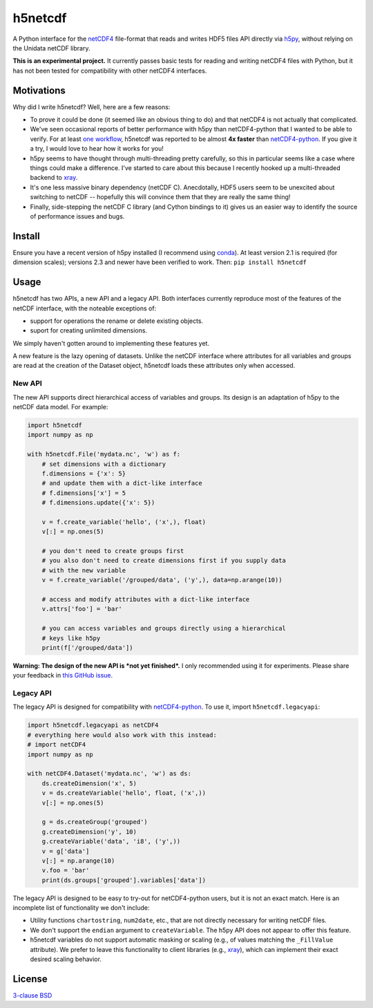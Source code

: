 h5netcdf
========

.. image:: https://travis-ci.org/shoyer/h5netcdf.svg?branch=master
    :target: https://travis-ci.org/shoyer/h5netcdf
.. image:: https://badge.fury.io/py/h5netcdf.svg
    :target: https://pypi.python.org/pypi/h5netcdf/

A Python interface for the netCDF4_ file-format that reads and writes HDF5
files API directly via h5py_, without relying on the Unidata netCDF library.

.. _netCDF4: https://www.unidata.ucar.edu/software/netcdf/docs/netcdf/NetCDF_002d4-Format.html
.. _h5py: http://www.h5py.org/

**This is an experimental project.** It currently passes basic tests for
reading and writing netCDF4 files with Python, but it has not been tested for
compatibility with other netCDF4 interfaces.

Motivations
-----------

Why did I write h5netcdf? Well, here are a few reasons:

- To prove it could be done (it seemed like an obvious thing to do) and that
  netCDF4 is not actually that complicated.
- We've seen occasional reports of better performance with h5py than
  netCDF4-python that I wanted to be able to verify. For at least `one workflow`_,
  h5netcdf was reported to be almost **4x faster** than `netCDF4-python`_. If
  you give it a try, I would love to hear how it works for you!
- h5py seems to have thought through multi-threading pretty carefully, so this
  in particular seems like a case where things could make a difference. I've
  started to care about this because I recently hooked up a multi-threaded
  backend to xray_.
- It's one less massive binary dependency (netCDF C). Anecdotally, HDF5 users
  seem to be unexcited about switching to netCDF -- hopefully this will
  convince them that they are really the same thing!
- Finally, side-stepping the netCDF C library (and Cython bindings to it)
  gives us an easier way to identify the source of performance issues and
  bugs.

.. _one workflow: https://github.com/Unidata/netcdf4-python/issues/390#issuecomment-93864839
.. _xray: http://github.com/xray/xray/

Install
-------

Ensure you have a recent version of h5py installed (I recommend using conda_).
At least version 2.1 is required (for dimension scales); versions 2.3 and newer
have been verified to work. Then: ``pip install h5netcdf``

.. _conda: http://conda.io/

Usage
-----

h5netcdf has two APIs, a new API and a legacy API. Both interfaces currently
reproduce most of the features of the netCDF interface, with the noteable
exceptions of:

- support for operations the rename or delete existing objects.
- suport for creating unlimited dimensions.

We simply haven't gotten around to implementing these features yet.

A new feature is the lazy opening of datasets. Unlike
the netCDF interface where attributes for all variables and groups are read at
the creation of the Dataset object, h5netcdf loads these attributes only
when accessed.

New API
~~~~~~~

The new API supports direct hierarchical access of variables and groups. Its
design is an adaptation of h5py to the netCDF data model. For example:

.. code-block:: python

    import h5netcdf
    import numpy as np

    with h5netcdf.File('mydata.nc', 'w') as f:
        # set dimensions with a dictionary
        f.dimensions = {'x': 5}
        # and update them with a dict-like interface
        # f.dimensions['x'] = 5
        # f.dimensions.update({'x': 5})

        v = f.create_variable('hello', ('x',), float)
        v[:] = np.ones(5)

        # you don't need to create groups first
        # you also don't need to create dimensions first if you supply data
        # with the new variable
        v = f.create_variable('/grouped/data', ('y',), data=np.arange(10))

        # access and modify attributes with a dict-like interface
        v.attrs['foo'] = 'bar'

        # you can access variables and groups directly using a hierarchical
        # keys like h5py
        print(f['/grouped/data'])

**Warning: The design of the new API is *not yet finished*.** I only
recommended using it for experiments. Please share your feedback in `this
GitHub issue`_.

.. _this GitHub issue: https://github.com/shoyer/h5netcdf/issues/6

Legacy API
~~~~~~~~~~

The legacy API is designed for compatibility with netCDF4-python_. To use it, import
``h5netcdf.legacyapi``:

.. _netCDF4-python: https://github.com/Unidata/netcdf4-python

.. code-block:: python

    import h5netcdf.legacyapi as netCDF4
    # everything here would also work with this instead:
    # import netCDF4
    import numpy as np

    with netCDF4.Dataset('mydata.nc', 'w') as ds:
        ds.createDimension('x', 5)
        v = ds.createVariable('hello', float, ('x',))
        v[:] = np.ones(5)

        g = ds.createGroup('grouped')
        g.createDimension('y', 10)
        g.createVariable('data', 'i8', ('y',))
        v = g['data']
        v[:] = np.arange(10)
        v.foo = 'bar'
        print(ds.groups['grouped'].variables['data'])

The legacy API is designed to be easy to try-out for netCDF4-python users, but it is not an
exact match. Here is an incomplete list of functionality we don't include:

- Utility functions ``chartostring``, ``num2date``, etc., that are not directly necessary
  for writing netCDF files.
- We don't support the ``endian`` argument to ``createVariable``. The h5py API does not
  appear to offer this feature.
- h5netcdf variables do not support automatic masking or scaling (e.g., of values matching
  the ``_FillValue`` attribute). We prefer to leave this functionality to client libraries
  (e.g., xray_), which can implement their exact desired scaling behavior.

License
-------

`3-clause BSD`_

.. _3-clause BSD: https://github.com/shoyer/h5netcdf/blob/master/LICENSE.txt
